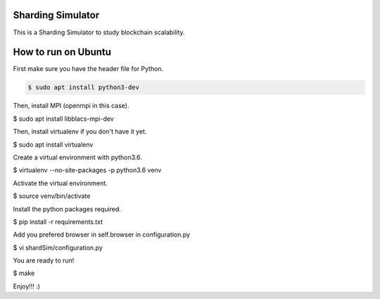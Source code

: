 Sharding Simulator
==================

This is a Sharding Simulator to study blockchain scalability.

How to run on Ubuntu
====================

First make sure you have the header file for Python.

.. code-block:: shell
  
  $ sudo apt install python3-dev

Then, install MPI (openmpi in this case).

$ sudo apt install libblacs-mpi-dev

Then, install virtualenv if you don't have it yet.

$ sudo apt install virtualenv

Create a virtual environment with python3.6.

$ virtualenv  --no-site-packages -p python3.6 venv

Activate the virtual environment.

$ source venv/bin/activate

Install the python packages required.

$ pip install -r requirements.txt

Add you prefered browser in self.browser in configuration.py

$ vi shardSim/configuration.py

You are ready to run!

$ make

Enjoy!!! :)
